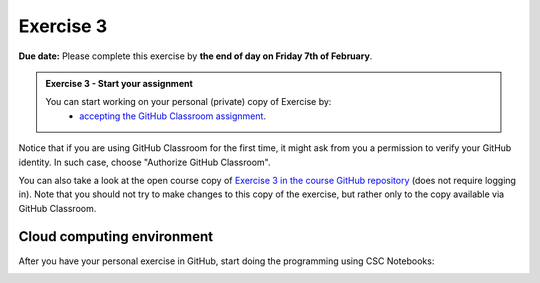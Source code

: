 Exercise 3
==========

**Due date:** Please complete this exercise by **the end of day on Friday 7th of February**.

.. admonition:: Exercise 3 - Start your assignment

    You can start working on your personal (private) copy of Exercise by:
      - `accepting the GitHub Classroom assignment <https://classroom.github.com/a/leG1s0UN>`__.

Notice that if you are using GitHub Classroom for the first time, it might ask from you a permission to verify your GitHub identity. In such case, choose "Authorize GitHub Classroom".

You can also take a look at the open course copy of `Exercise 3 in the course GitHub repository <https://github.com/Sustainability-GIS-2025/Exercise-3>`__ (does not require logging in).
Note that you should not try to make changes to this copy of the exercise, but rather only to the copy available via GitHub Classroom.

Cloud computing environment
---------------------------

After you have your personal exercise in GitHub, start doing the programming using CSC Notebooks:

.. image:: https://img.shields.io/badge/launch-CSC%20notebook-blue.svg
  :target: https://noppe.csc.fi/

